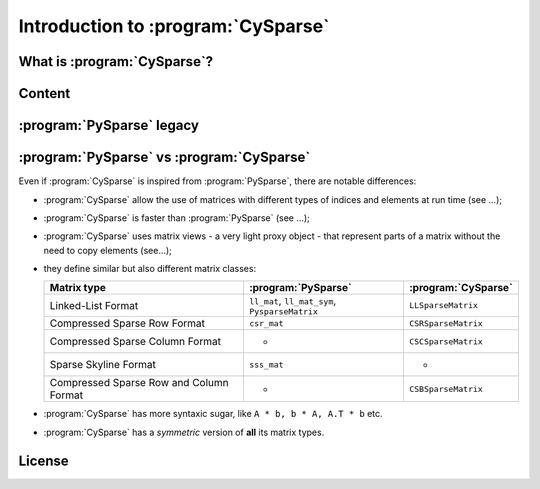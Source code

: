.. introduction_to_cy_sparse:

====================================
Introduction to :program:`CySparse`
====================================

What is :program:`CySparse`?
=============================

Content
========


:program:`PySparse` legacy
============================

:program:`PySparse` vs :program:`CySparse`
===========================================

Even if :program:`CySparse` is inspired from :program:`PySparse`, there are notable differences:

- :program:`CySparse` allow the use of matrices with different types of indices and elements at run time (see ...);
- :program:`CySparse` is faster than :program:`PySparse` (see ...);
- :program:`CySparse` uses matrix views - a very light proxy object - that represent parts of a matrix without the need to copy elements (see...);
- they define similar but also different matrix classes: 

  =========================================   ======================================================   ============================================
  Matrix type                                 :program:`PySparse`                                      :program:`CySparse` 
  =========================================   ======================================================   ============================================
  Linked-List Format                          ``ll_mat``, ``ll_mat_sym``, ``PysparseMatrix``           ``LLSparseMatrix``
  Compressed Sparse Row Format                ``csr_mat``                                              ``CSRSparseMatrix``
  Compressed Sparse Column Format             -                                                        ``CSCSparseMatrix``
  Sparse Skyline Format                       ``sss_mat``                                              -
  Compressed Sparse Row and Column Format     -                                                        ``CSBSparseMatrix``
  =========================================   ======================================================   ============================================
    
- :program:`CySparse` has more syntaxic sugar, like ``A * b, b * A, A.T * b`` etc. 
- :program:`CySparse` has a *symmetric* version of **all** its matrix types.



License
========

